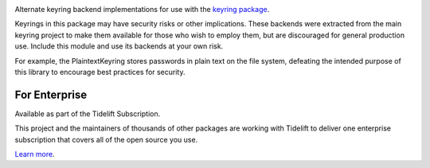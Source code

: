 .. image:: https://img.shields.io/pypi/v/keyrings.alt.svg
   :target: https://pypi.org/project/keyrings.alt

.. image:: https://img.shields.io/pypi/pyversions/keyrings.alt.svg

.. image:: https://github.com/jaraco/keyrings.alt/actions/workflows/main.yml/badge.svg
   :target: https://github.com/jaraco/keyrings.alt/actions?query=workflow%3A%22tests%22
   :alt: tests

.. image:: https://img.shields.io/endpoint?url=https://raw.githubusercontent.com/charliermarsh/ruff/main/assets/badge/v2.json
    :target: https://github.com/astral-sh/ruff
    :alt: Ruff

.. .. image:: https://readthedocs.org/projects/PROJECT_RTD/badge/?version=latest
..    :target: https://PROJECT_RTD.readthedocs.io/en/latest/?badge=latest

.. image:: https://img.shields.io/badge/skeleton-2023-informational
   :target: https://blog.jaraco.com/skeleton

.. image:: https://tidelift.com/badges/package/pypi/keyrings.alt
   :target: https://tidelift.com/subscription/pkg/pypi-keyrings.alt?utm_source=pypi-keyrings.alt&utm_medium=readme

Alternate keyring backend implementations for use with the
`keyring package <https://pypi.python.org/pypi/keyring>`_.

Keyrings in this package may have security risks or other implications. These
backends were extracted from the main keyring project to
make them available for those who wish to employ them, but are
discouraged for general production use. Include this module and use its
backends at your own risk.

For example, the PlaintextKeyring stores passwords in plain text on the file
system, defeating the intended purpose of this library to encourage best
practices for security.

For Enterprise
==============

Available as part of the Tidelift Subscription.

This project and the maintainers of thousands of other packages are working with Tidelift to deliver one enterprise subscription that covers all of the open source you use.

`Learn more <https://tidelift.com/subscription/pkg/pypi-keyrings.alt?utm_source=pypi-keyrings.alt&utm_medium=referral&utm_campaign=github>`_.

